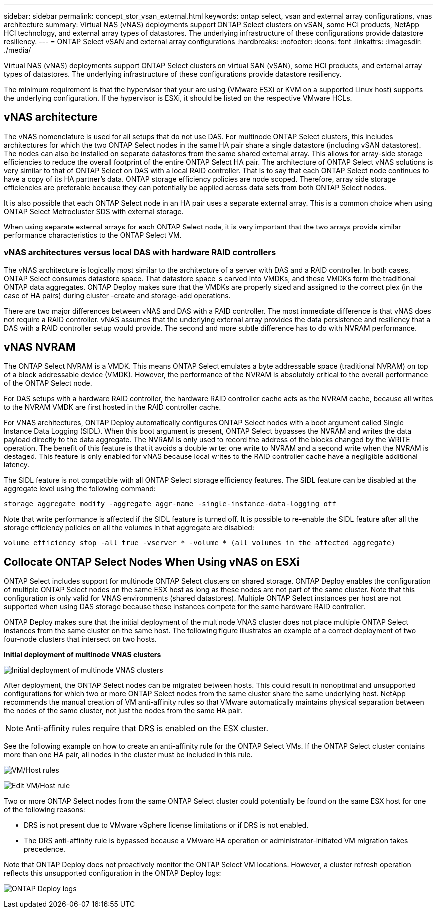 ---
sidebar: sidebar
permalink: concept_stor_vsan_external.html
keywords: ontap select, vsan and external array configurations, vnas architecture
summary: Virtual NAS (vNAS) deployments support ONTAP Select clusters on vSAN, some HCI products, NetApp HCI technology, and external array types of datastores. The underlying infrastructure of these configurations provide datastore resiliency.
---
= ONTAP Select vSAN and external array configurations
:hardbreaks:
:nofooter:
:icons: font
:linkattrs:
:imagesdir: ./media/

[.lead]
Virtual NAS (vNAS) deployments support ONTAP Select clusters on virtual SAN (vSAN), some HCI products, and external array types of datastores. The underlying infrastructure of these configurations provide datastore resiliency.

The minimum requirement is that the hypervisor that your are using (VMware ESXi or KVM on a supported Linux host) supports the underlying configuration. If the hypervisor is ESXi, it should be listed on the respective VMware HCLs.

== vNAS architecture

The vNAS nomenclature is used for all setups that do not use DAS. For multinode ONTAP Select clusters, this includes architectures for which the two ONTAP Select nodes in the same HA pair share a single datastore (including vSAN datastores). The nodes can also be installed on separate datastores from the same shared external array. This allows for array-side storage efficiencies to reduce the overall footprint of the entire ONTAP Select HA pair. The architecture of ONTAP Select vNAS solutions is very similar to that of ONTAP Select on DAS with a local RAID controller. That is to say that each ONTAP Select node continues to have a copy of its HA partner’s data. ONTAP storage efficiency policies are node scoped. Therefore, array side storage efficiencies are preferable because they can potentially be applied across data sets from both ONTAP Select nodes.

It is also possible that each ONTAP Select node in an HA pair uses a separate external array. This is a common choice when using ONTAP Select Metrocluster SDS with external storage.

When using separate external arrays for each ONTAP Select node, it is very important that the two arrays provide similar performance characteristics to the ONTAP Select VM.

=== vNAS architectures versus local DAS with hardware RAID controllers

The vNAS architecture is logically most similar to the architecture of a server with DAS and a RAID controller. In both cases, ONTAP Select consumes datastore space. That datastore space is carved into VMDKs, and these VMDKs form the traditional ONTAP data aggregates. ONTAP Deploy makes sure that the VMDKs are properly sized and assigned to the correct plex (in the case of HA pairs) during cluster -create and storage-add operations.

There are two major differences between vNAS and DAS with a RAID controller. The most immediate difference is that vNAS does not require a RAID controller. vNAS assumes that the underlying external array provides the data persistence and resiliency that a DAS with a RAID controller setup would provide. The second and more subtle difference has to do with NVRAM performance.

== vNAS NVRAM

The ONTAP Select NVRAM is a VMDK. This means ONTAP Select emulates a byte addressable space (traditional NVRAM) on top of a block addressable device (VMDK). However, the performance of the NVRAM is absolutely critical to the overall performance of the ONTAP Select node.

For DAS setups with a hardware RAID controller, the hardware RAID controller cache acts as the NVRAM cache, because all writes to the NVRAM VMDK are first hosted in the RAID controller cache.

For VNAS architectures, ONTAP Deploy automatically configures ONTAP Select nodes with a boot argument called Single Instance Data Logging (SIDL). When this boot argument is present, ONTAP Select bypasses the NVRAM and writes the data payload directly to the data aggregate. The NVRAM is only used to record the address of the blocks changed by the WRITE operation. The benefit of this feature is that it avoids a double write: one write to NVRAM and a second write when the NVRAM is destaged. This feature is only enabled for vNAS because local writes to the RAID controller cache have a negligible additional latency.

The SIDL feature is not compatible with all ONTAP Select storage efficiency features. The SIDL feature can be disabled at the aggregate level using the following command:

----
storage aggregate modify -aggregate aggr-name -single-instance-data-logging off
----

Note that write performance is affected if the SIDL feature is turned off. It is possible to re-enable the SIDL feature after all the storage efficiency policies on all the volumes in that aggregate are disabled:

----
volume efficiency stop -all true -vserver * -volume * (all volumes in the affected aggregate)
----

== Collocate ONTAP Select Nodes When Using vNAS on ESXi

ONTAP Select includes support for multinode ONTAP Select clusters on shared storage. ONTAP Deploy enables the configuration of multiple ONTAP Select nodes on the same ESX host as long as these nodes are not part of the same cluster. Note that this configuration is only valid for VNAS environments (shared datastores). Multiple ONTAP Select instances per host are not supported when using DAS storage because these instances compete for the same hardware RAID controller.

ONTAP Deploy makes sure that the initial deployment of the multinode VNAS cluster does not place multiple ONTAP Select instances from the same cluster on the same host. The following figure illustrates an example of a correct deployment of two four-node clusters that intersect on two hosts.

*Initial deployment of multinode VNAS clusters*

image:ST_14.jpg[Initial deployment of multinode VNAS clusters]

After deployment, the ONTAP Select nodes can be migrated between hosts. This could result in nonoptimal and unsupported configurations for which two or more ONTAP Select nodes from the same cluster share the same underlying host. NetApp recommends the manual creation of VM anti-affinity rules so that VMware automatically maintains physical separation between the nodes of the same cluster, not just the nodes from the same HA pair.

[NOTE]
Anti-affinity rules require that DRS is enabled on the ESX cluster.

See the following example on how to create an anti-affinity rule for the ONTAP Select VMs. If the ONTAP Select cluster contains more than one HA pair, all nodes in the cluster must be included in this rule.

image:ST_15.jpg[VM/Host rules]

image:ST_16.jpg[Edit VM/Host rule]

Two or more ONTAP Select nodes from the same ONTAP Select cluster could potentially be found on the same ESX host for one of the following reasons:

* DRS is not present due to VMware vSphere license limitations or if DRS is not enabled.
* The DRS anti-affinity rule is bypassed because a VMware HA operation or administrator-initiated VM migration takes precedence.

Note that ONTAP Deploy does not proactively monitor the ONTAP Select VM locations. However, a cluster refresh operation reflects this unsupported configuration in the ONTAP Deploy logs:

image:ST_17.PNG[ONTAP Deploy logs]

// 2023-09-29, ONTAPDOC-1204
// 2024-01-04, GH issue #228